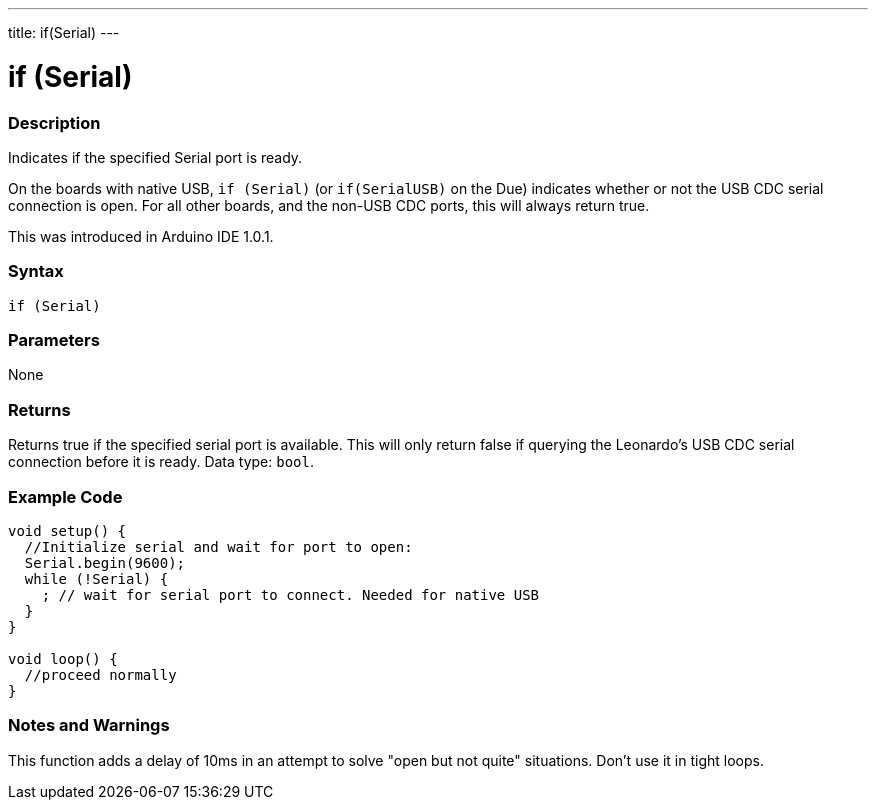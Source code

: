 ---
title: if(Serial)
---




= if (Serial)


// OVERVIEW SECTION STARTS
[#overview]
--

[float]
=== Description
Indicates if the specified Serial port is ready.

On the boards with native USB, `if (Serial)` (or `if(SerialUSB)` on the Due) indicates whether or not the USB CDC serial connection is open. For all other boards, and the non-USB CDC ports, this will always return true.

This was introduced in Arduino IDE 1.0.1.
[%hardbreaks]


[float]
=== Syntax
`if (Serial)`


[float]
=== Parameters
None


[float]
=== Returns
Returns true if the specified serial port is available. This will only return false if querying the Leonardo's USB CDC serial connection before it is ready. Data type: `bool`.


--
// OVERVIEW SECTION ENDS




// HOW TO USE SECTION STARTS
[#howtouse]
--

[float]
=== Example Code
// Describe what the example code is all about and add relevant code   ►►►►► THIS SECTION IS MANDATORY ◄◄◄◄◄


[source,arduino]
----
void setup() {
  //Initialize serial and wait for port to open:
  Serial.begin(9600);
  while (!Serial) {
    ; // wait for serial port to connect. Needed for native USB
  }
}

void loop() {
  //proceed normally
}
----

[float]
=== Notes and Warnings
This function adds a delay of 10ms in an attempt to solve "open but not quite" situations. Don't use it in tight loops.

--
// HOW TO USE SECTION ENDS
